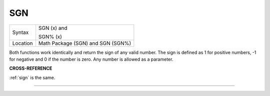 ..  _sgn:

SGN
===

+----------+------------------------------------------------------------------+
| Syntax   | SGN (x)  and                                                     |
|          |                                                                  |
|          | SGN% (x)                                                         |
+----------+------------------------------------------------------------------+
| Location | Math Package (SGN) and SGN (SGN%)                                |
+----------+------------------------------------------------------------------+

Both functions work identically and return the sign of any valid
number. The sign is defined as 1 for positive numbers, -1 for negative
and 0 if the number is zero. Any number is allowed as a parameter.

**CROSS-REFERENCE**

:ref:`sign` is the same.

--------------


